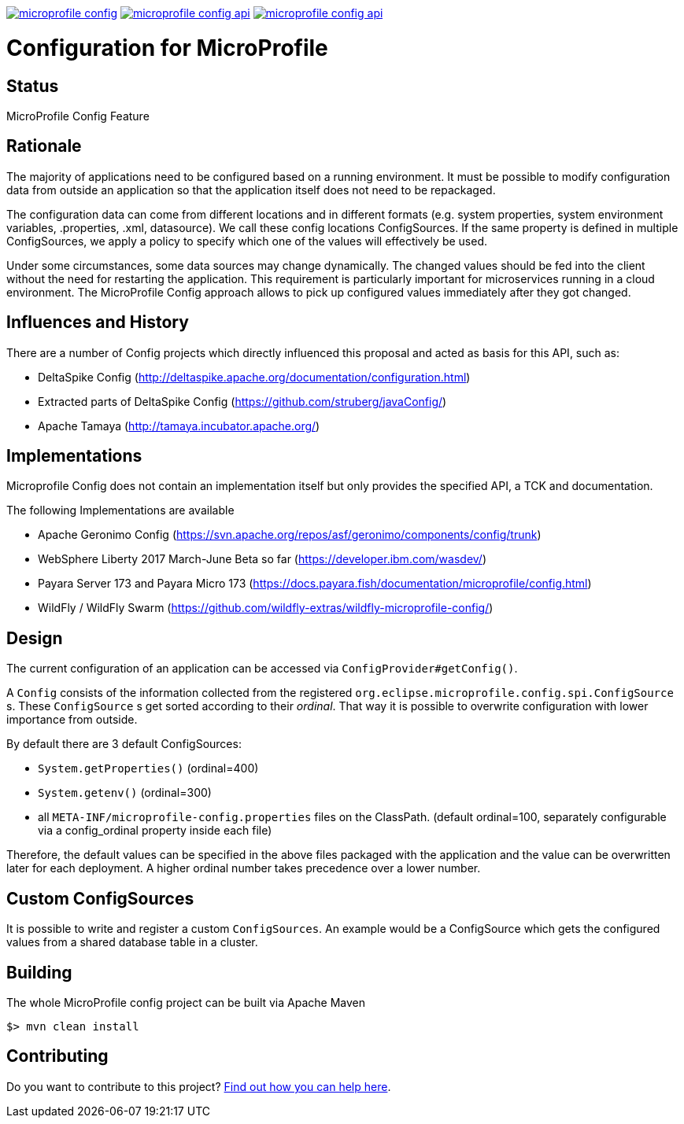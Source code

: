 //
// Copyright (c) 2016-2017 Contributors to the Eclipse Foundation
//
// See the NOTICE file(s) distributed with this work for additional
// information regarding copyright ownership.
//
// Licensed under the Apache License, Version 2.0 (the "License");
// you may not use this file except in compliance with the License.
// You may obtain a copy of the License at
//
//     http://www.apache.org/licenses/LICENSE-2.0
//
// Unless required by applicable law or agreed to in writing, software
// distributed under the License is distributed on an "AS IS" BASIS,
// WITHOUT WARRANTIES OR CONDITIONS OF ANY KIND, either express or implied.
// See the License for the specific language governing permissions and
// limitations under the License.
//
image:https://badges.gitter.im/eclipse/microprofile-config.svg[link="https://gitter.im/eclipse/microprofile-config"]
image:https://img.shields.io/maven-central/v/org.eclipse.microprofile.config/microprofile-config-api.svg[link="http://search.maven.org/#search%7Cgav%7C1%7Cg%3A%22org.eclipse.microprofile.config%22%20AND%20a%3A%22microprofile-config-api%22"]
image:https://javadoc.io/badge/org.eclipse.microprofile.config/microprofile-config-api.svg[ link="https://javadoc.io/doc/org.eclipse.microprofile.config/microprofile-config-api"]

# Configuration for MicroProfile

## Status

MicroProfile Config Feature

== Rationale

The majority of applications need to be configured based on a running environment.
It must be possible to modify configuration data from outside an application so that the application itself does not need to be repackaged.

The configuration data can come from different locations and in different formats (e.g. system properties, system environment variables, .properties, .xml, datasource).
We call these config locations ConfigSources.
If the same property is defined in multiple ConfigSources, we apply a policy to specify which one of the values will effectively be used.

Under some circumstances, some data sources may change dynamically.
The changed values should be fed into the client without the need for restarting the application.
This requirement is particularly important for microservices running in a cloud environment.
The MicroProfile Config approach allows to pick up configured values immediately after they got changed.

== Influences and History

There are a number of Config projects which directly influenced this proposal and acted as basis for this API, such as:

* DeltaSpike Config (http://deltaspike.apache.org/documentation/configuration.html)
* Extracted parts of DeltaSpike Config (https://github.com/struberg/javaConfig/)
* Apache Tamaya (http://tamaya.incubator.apache.org/)

== Implementations

Microprofile Config does not contain an implementation itself but only provides the specified API, a TCK and documentation.

The following Implementations are available 

* Apache Geronimo Config (https://svn.apache.org/repos/asf/geronimo/components/config/trunk)
* WebSphere Liberty 2017 March-June Beta so far (https://developer.ibm.com/wasdev/)
* Payara Server 173 and Payara Micro 173 (https://docs.payara.fish/documentation/microprofile/config.html)
* WildFly / WildFly Swarm (https://github.com/wildfly-extras/wildfly-microprofile-config/)

== Design

The current configuration of an application can be accessed via `ConfigProvider#getConfig()`.

A `Config` consists of the information collected from the registered `org.eclipse.microprofile.config.spi.ConfigSource` s.
These `ConfigSource` s get sorted according to their _ordinal_.
That way it is possible to overwrite configuration with lower importance from outside.

By default there are 3 default ConfigSources:

* `System.getProperties()` (ordinal=400)
* `System.getenv()` (ordinal=300)
* all `META-INF/microprofile-config.properties` files on the ClassPath.
(default ordinal=100, separately configurable via a config_ordinal property inside each file)

Therefore, the default values can be specified in the above files packaged with the application and the value can be overwritten later for each deployment. A higher ordinal number takes precedence over a lower number.

== Custom ConfigSources

It is possible to write and register a custom `ConfigSources`.
An example would be a ConfigSource which gets the configured values from a shared database table in a cluster.

== Building

The whole MicroProfile config project can be built via Apache Maven

`$> mvn clean install`

== Contributing

Do you want to contribute to this project? link:CONTRIBUTING.adoc[Find out how you can help here].